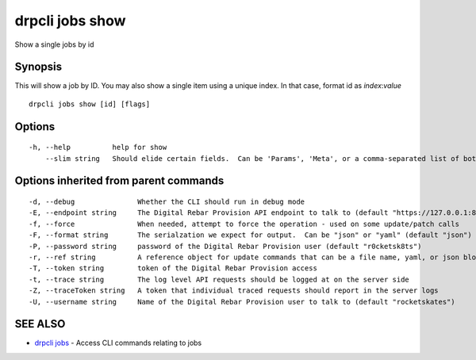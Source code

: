 drpcli jobs show
================

Show a single jobs by id

Synopsis
--------

This will show a job by ID. You may also show a single item using a
unique index. In that case, format id as *index*:*value*

::

    drpcli jobs show [id] [flags]

Options
-------

::

      -h, --help          help for show
          --slim string   Should elide certain fields.  Can be 'Params', 'Meta', or a comma-separated list of both.

Options inherited from parent commands
--------------------------------------

::

      -d, --debug               Whether the CLI should run in debug mode
      -E, --endpoint string     The Digital Rebar Provision API endpoint to talk to (default "https://127.0.0.1:8092")
      -f, --force               When needed, attempt to force the operation - used on some update/patch calls
      -F, --format string       The serialzation we expect for output.  Can be "json" or "yaml" (default "json")
      -P, --password string     password of the Digital Rebar Provision user (default "r0cketsk8ts")
      -r, --ref string          A reference object for update commands that can be a file name, yaml, or json blob
      -T, --token string        token of the Digital Rebar Provision access
      -t, --trace string        The log level API requests should be logged at on the server side
      -Z, --traceToken string   A token that individual traced requests should report in the server logs
      -U, --username string     Name of the Digital Rebar Provision user to talk to (default "rocketskates")

SEE ALSO
--------

-  `drpcli jobs <drpcli_jobs.html>`__ - Access CLI commands relating to
   jobs
